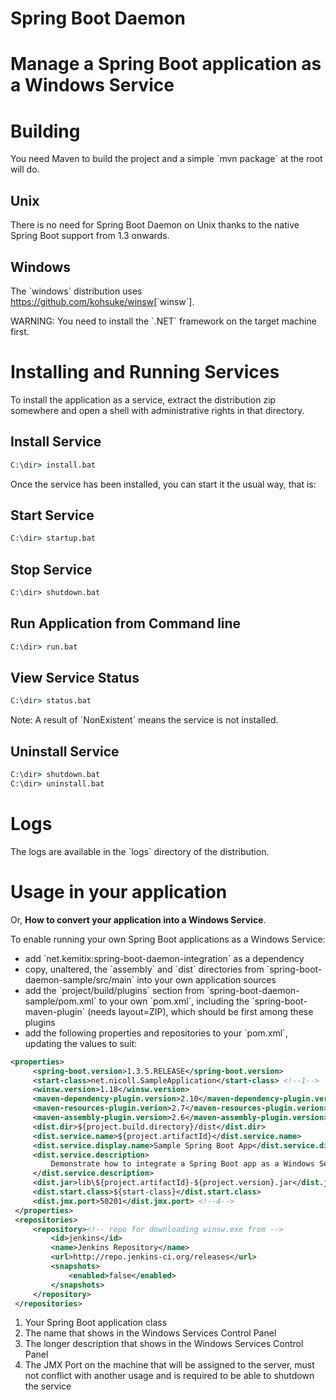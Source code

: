 * Spring Boot Daemon

* Manage a Spring Boot application as a Windows Service

* Building

  You need Maven to build the project and a simple `mvn package` at the root will do.

** Unix

   There is no need for Spring Boot Daemon on Unix thanks to the native Spring
   Boot support from 1.3 onwards.

** Windows

   The `windows` distribution uses https://github.com/kohsuke/winsw[`winsw`].

   WARNING: You need to install the `.NET` framework on the target machine
   first.

* Installing and Running Services

  To install the application as a service, extract the distribution zip
  somewhere and open a shell with administrative rights in that directory.

** Install Service

   #+BEGIN_SRC cmd
   C:\dir> install.bat
   #+END_SRC

   Once the service has been installed, you can start it the usual way, that
   is:

** Start Service

   #+BEGIN_SRC cmd
   C:\dir> startup.bat
   #+END_SRC

** Stop Service

   #+BEGIN_SRC cmd
   C:\dir> shutdown.bat
   #+END_SRC

** Run Application from Command line

   #+BEGIN_SRC cmd
   C:\dir> run.bat
   #+END_SRC

** View Service Status

   #+BEGIN_SRC cmd
   C:\dir> status.bat
   #+END_SRC

   Note: A result of `NonExistent` means the service is not installed.

** Uninstall Service

   #+BEGIN_SRC cmd
   C:\dir> shutdown.bat
   C:\dir> uninstall.bat
   #+END_SRC

* Logs

  The logs are available in the `logs` directory of the distribution.

* Usage in your application

  Or, **How to convert your application into a Windows Service**.

  To enable running your own Spring Boot applications as a Windows Service:

  - add `net.kemitix:spring-boot-daemon-integration` as a dependency
  - copy, unaltered, the `assembly` and `dist` directories from
    `spring-boot-daemon-sample/src/main` into your own application sources
  - add the `project/build/plugins` section from
    `spring-boot-daemon-sample/pom.xml` to your own `pom.xml`, including the
    `spring-boot-maven-plugin` (needs layout=ZIP), which should be first among
    these plugins
  - add the following properties and repositories to your `pom.xml`, updating
    the values to suit:

  #+BEGIN_SRC xml
  <properties>
       <spring-boot.version>1.3.5.RELEASE</spring-boot.version>
       <start-class>net.nicoll.SampleApplication</start-class> <!--1-->
       <winsw.version>1.18</winsw.version>
       <maven-dependency-plugin.version>2.10</maven-dependency-plugin.version>
       <maven-resources-plugin.verion>2.7</maven-resources-plugin.verion>
       <maven-assembly-plugin.version>2.6</maven-assembly-plugin.version>
       <dist.dir>${project.build.directory}/dist</dist.dir>
       <dist.service.name>${project.artifactId}</dist.service.name>
       <dist.service.display.name>Sample Spring Boot App</dist.service.display.name> <!--2-->
       <dist.service.description>
           Demonstrate how to integrate a Spring Boot app as a Windows Service <!--3-->
       </dist.service.description>
       <dist.jar>lib\${project.artifactId}-${project.version}.jar</dist.jar>
       <dist.start.class>${start-class}</dist.start.class>
       <dist.jmx.port>50201</dist.jmx.port> <!--4-->
   </properties>
   <repositories>
       <repository><!-- repo for downloading winsw.exe from -->
           <id>jenkins</id>
           <name>Jenkins Repository</name>
           <url>http://repo.jenkins-ci.org/releases</url>
           <snapshots>
               <enabled>false</enabled>
           </snapshots>
       </repository>
   </repositories>
   #+END_SRC

  1. Your Spring Boot application class
  2. The name that shows in the Windows Services Control Panel
  3. The longer description that shows in the Windows Services Control Panel
  4. The JMX Port on the machine that will be assigned to the server, must not
     conflict with another usage and is required to be able to shutdown the
     service
